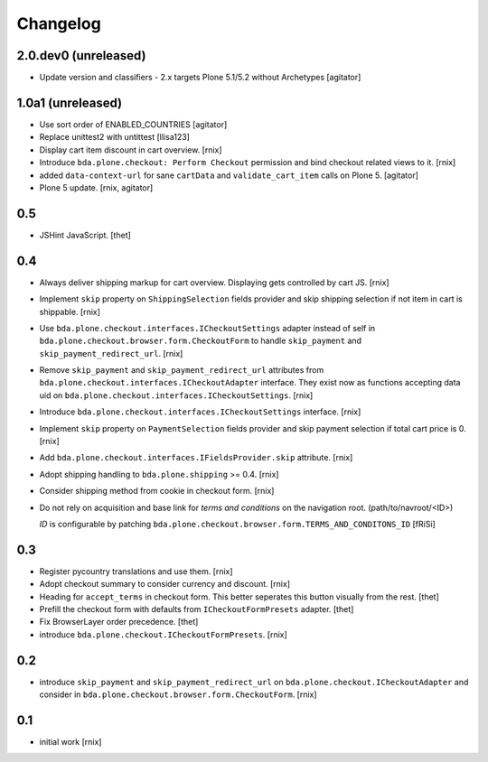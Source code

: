 
Changelog
=========

2.0.dev0 (unreleased)
---------------------

- Update version and classifiers - 2.x targets Plone 5.1/5.2 without Archetypes
  [agitator]


1.0a1 (unreleased)
------------------

- Use sort order of ENABLED_COUNTRIES
  [agitator]

- Replace unittest2 with untittest
  [llisa123]

- Display cart item discount in cart overview.
  [rnix]

- Introduce ``bda.plone.checkout: Perform Checkout`` permission and bind
  checkout related views to it.
  [rnix]

- added ``data-context-url`` for sane ``cartData`` and ``validate_cart_item``
  calls on Plone 5.
  [agitator]

- Plone 5 update.
  [rnix, agitator]


0.5
---

- JSHint JavaScript.
  [thet]


0.4
---

- Always deliver shipping markup for cart overview. Displaying gets controlled
  by cart JS.
  [rnix]

- Implement ``skip`` property on ``ShippingSelection`` fields provider and
  skip shipping selection if not item in cart is shippable.
  [rnix]

- Use ``bda.plone.checkout.interfaces.ICheckoutSettings`` adapter instead
  of self in ``bda.plone.checkout.browser.form.CheckoutForm`` to handle
  ``skip_payment`` and ``skip_payment_redirect_url``.
  [rnix]

- Remove ``skip_payment`` and ``skip_payment_redirect_url`` attributes
  from ``bda.plone.checkout.interfaces.ICheckoutAdapter`` interface. They exist
  now as functions accepting data uid on
  ``bda.plone.checkout.interfaces.ICheckoutSettings``.
  [rnix]

- Introduce ``bda.plone.checkout.interfaces.ICheckoutSettings`` interface.
  [rnix]

- Implement ``skip`` property on ``PaymentSelection`` fields provider and
  skip payment selection if total cart price is 0.
  [rnix]

- Add ``bda.plone.checkout.interfaces.IFieldsProvider.skip`` attribute.
  [rnix]

- Adopt shipping handling to ``bda.plone.shipping`` >= 0.4.
  [rnix]

- Consider shipping method from cookie in checkout form.
  [rnix]

- Do not rely on acquisition and base link for `terms and conditions`
  on the navigation root. (path/to/navroot/<ID>)

  `ID` is configurable by patching
  ``bda.plone.checkout.browser.form.TERMS_AND_CONDITONS_ID``
  [fRiSi]


0.3
---

- Register pycountry translations and use them.
  [rnix]

- Adopt checkout summary to consider currency and discount.
  [rnix]

- Heading for ``accept_terms`` in checkout form. This better seperates this
  button visually from the rest.
  [thet]

- Prefill the checkout form with defaults from ``ICheckoutFormPresets`` adapter.
  [thet]

- Fix BrowserLayer order precedence.
  [thet]

- introduce ``bda.plone.checkout.ICheckoutFormPresets``.
  [rnix]


0.2
---

- introduce ``skip_payment`` and ``skip_payment_redirect_url`` on
  ``bda.plone.checkout.ICheckoutAdapter`` and consider in
  ``bda.plone.checkout.browser.form.CheckoutForm``.
  [rnix]


0.1
---

- initial work
  [rnix]
